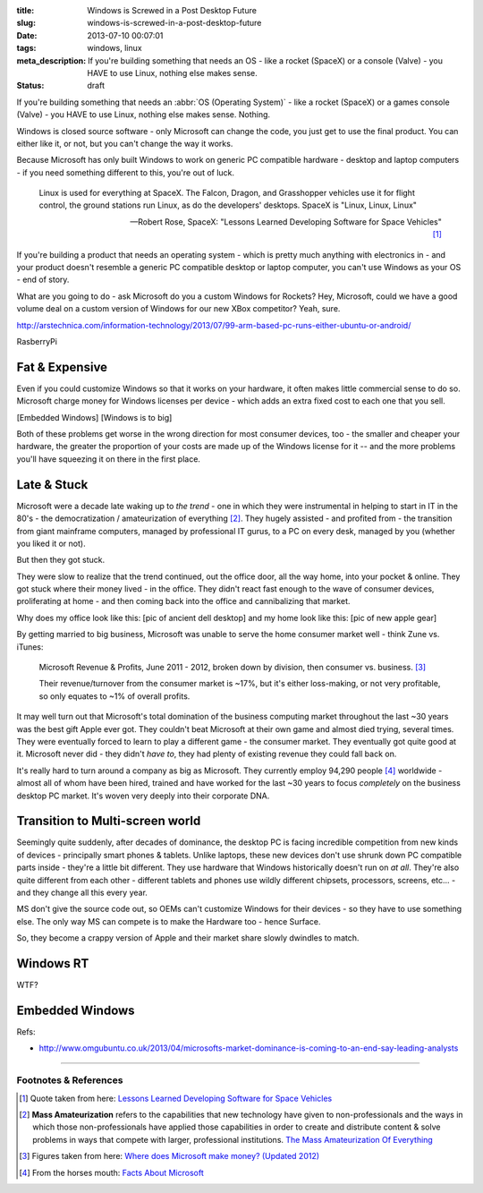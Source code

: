:title: Windows is Screwed in a Post Desktop Future
:slug: windows-is-screwed-in-a-post-desktop-future
:date: 2013-07-10 00:07:01
:tags: windows, linux
:meta_description: If you're building something that needs an OS - like a rocket (SpaceX) or a console (Valve) - you HAVE to use Linux, nothing else makes sense.
:status: draft

If you're building something that needs an :abbr:`OS (Operating System)` -  like a rocket (SpaceX) or a games console (Valve) - you HAVE to use Linux, nothing else makes sense. Nothing.

Windows is closed source software - only Microsoft can change the code, you just get to use the final product. You can either like it, or not, but you can't change the way it works.

Because Microsoft has only built Windows to work on generic PC compatible hardware - desktop and laptop computers - if you need something different to this, you're out of luck.

.. epigraph::

   Linux is used for everything at SpaceX. The Falcon, Dragon, and Grasshopper vehicles use it for flight control, the ground stations run Linux, as do the developers' desktops. SpaceX is "Linux, Linux, Linux"

   -- Robert Rose, SpaceX: "Lessons Learned Developing Software for Space Vehicles" [#SpaceX]_

If you're building a product that needs an operating system - which is pretty much anything with electronics in - and your product doesn't resemble a generic PC compatible desktop or laptop computer, you can't use Windows as your OS - end of story.

What are you going to do - ask Microsoft do you a custom Windows for Rockets? Hey, Microsoft, could we have a good volume deal on a custom version of Windows for our new XBox competitor? Yeah, sure.

http://arstechnica.com/information-technology/2013/07/99-arm-based-pc-runs-either-ubuntu-or-android/

RasberryPi

Fat & Expensive
---------------

Even if you could customize Windows so that it works on your hardware, it often makes little commercial sense to do so. Microsoft charge money for Windows licenses per device - which adds an extra fixed cost to each one that you sell.

[Embedded Windows]
[Windows is to big]

Both of these problems get worse in the wrong direction for most consumer devices, too - the smaller and cheaper your hardware, the greater the proportion of your costs are made up of the Windows license for it -- and the more problems you'll have squeezing it on there in the first place.

Late & Stuck
--------------

Microsoft were a decade late waking up to *the trend* - one in which they were instrumental in helping to start in IT in the 80's - the democratization / amateurization of everything [#amateurization]_. They hugely assisted - and profited from - the transition from giant mainframe computers, managed by professional IT gurus, to a PC on every desk, managed by you (whether you liked it or not).

But then they got stuck.

They were slow to realize that the trend continued, out the office door, all the way home, into your pocket & online. They got stuck where their money lived - in the office. They didn't react fast enough to the wave of consumer devices, proliferating at home - and then coming back into the office and cannibalizing that market.

Why does my office look like this: [pic of ancient dell desktop] and my home look like this: [pic of new apple gear]

By getting married to big business, Microsoft was unable to serve the home consumer market well - think Zune vs. iTunes:

.. figure:: /static/images/posts/windows-is-screwed-in-a-post-desktop-future/microsoft-revenue-diagram.png

    Microsoft Revenue & Profits, June 2011 - 2012, broken down by division, then consumer vs. business. [#ms_revenue]_

    Their revenue/turnover from the consumer market is ~17%, but it's either loss-making, or not very profitable, so only equates to ~1% of overall profits.


It may well turn out that Microsoft's total domination of the business computing market throughout the last ~30 years was the best gift Apple ever got. They couldn't beat Microsoft at their own game and almost died trying, several times. They were eventually forced to learn to play a different game - the consumer market. They eventually got quite good at it. Microsoft never did - they didn't *have to*, they had plenty of existing revenue they could fall back on.

It's really hard to turn around a company as big as Microsoft. They currently employ 94,290 people [#ms_info]_ worldwide - almost all of whom have been hired, trained and have worked for the last ~30 years to focus *completely* on the business desktop PC market. It's woven very deeply into their corporate DNA.

Transition to Multi-screen world
----------------------------------------

Seemingly quite suddenly, after decades of dominance, the desktop PC is facing incredible competition from new kinds of devices - principally smart phones & tablets. Unlike laptops, these new devices don't use shrunk down PC compatible parts inside - they're a little bit different. They use hardware that Windows historically doesn't run on *at all*. They're also quite different from each other - different tablets and phones use wildly different chipsets, processors, screens, etc... - and they change all this every year.

MS don't give the source code out, so OEMs can't customize Windows for their devices - so they have to use something else.
The only way MS can compete is to make the Hardware too - hence Surface.

So, they become a crappy version of Apple and their market share slowly dwindles to match.

Windows RT
----------------------

WTF?

Embedded Windows
----------------------------
Refs:

* http://www.omgubuntu.co.uk/2013/04/microsofts-market-dominance-is-coming-to-an-end-say-leading-analysts


----------------

Footnotes & References
=========================

.. [#SpaceX] Quote taken from here: `Lessons Learned Developing Software for Space Vehicles <http://lwn.net/Articles/540368/>`_
.. [#amateurization] **Mass Amateurization** refers to the capabilities that new technology have given to non-professionals and the ways in which those non-professionals have applied those capabilities in order to create and distribute content & solve problems in ways that compete with larger, professional institutions. `The Mass Amateurization Of Everything <http://en.wikipedia.org/wiki/Mass_amateurization>`_
.. [#ms_revenue] Figures taken from here: `Where does Microsoft make money? (Updated 2012) <http://www.tannerhelland.com/4273/microsoft-money-updated-2012/>`_
.. [#ms_info] From the horses mouth: `Facts About Microsoft <http://www.microsoft.com/en-us/news/inside_ms.aspx>`_